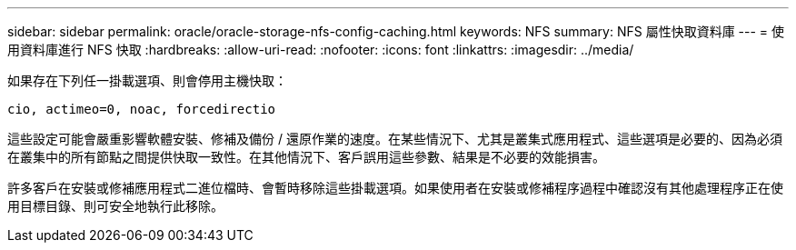 ---
sidebar: sidebar 
permalink: oracle/oracle-storage-nfs-config-caching.html 
keywords: NFS 
summary: NFS 屬性快取資料庫 
---
= 使用資料庫進行 NFS 快取
:hardbreaks:
:allow-uri-read: 
:nofooter: 
:icons: font
:linkattrs: 
:imagesdir: ../media/


[role="lead"]
如果存在下列任一掛載選項、則會停用主機快取：

....
cio, actimeo=0, noac, forcedirectio
....
這些設定可能會嚴重影響軟體安裝、修補及備份 / 還原作業的速度。在某些情況下、尤其是叢集式應用程式、這些選項是必要的、因為必須在叢集中的所有節點之間提供快取一致性。在其他情況下、客戶誤用這些參數、結果是不必要的效能損害。

許多客戶在安裝或修補應用程式二進位檔時、會暫時移除這些掛載選項。如果使用者在安裝或修補程序過程中確認沒有其他處理程序正在使用目標目錄、則可安全地執行此移除。
